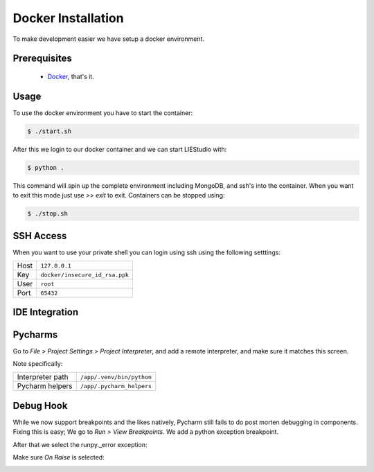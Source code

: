 .. _docker:

Docker Installation
===================
To make development easier we have setup a docker environment.

Prerequisites
-------------

 * Docker_, that's it.

Usage
-----
To use the docker environment you have to start the container:

.. code-block:: bash

    $ ./start.sh

After this we login to our docker container and we can start LIEStudio with:

.. code-block:: bash

    $ python .

This command will spin up the complete environment including MongoDB, and ssh's into the 
container. When you want to exit this mode just use `>> exit` to exit. Containers can be
stopped using:

.. code-block:: bash

    $ ./stop.sh

SSH Access
----------
When you want to use your private shell you can login using ssh using the following setttings:

+--------+----------------------------------+
| Host   | ``127.0.0.1``                    |
+--------+----------------------------------+
| Key    | ``docker/insecure_id_rsa.ppk``   |
+--------+----------------------------------+
| User   | ``root``                         |
+--------+----------------------------------+
| Port   | ``65432``                        |
+--------+----------------------------------+

IDE Integration
---------------

Pycharms
--------

Go to `File > Project Settings > Project Interpreter`, and add a remote interpreter,
and make sure it matches this screen.

.. image:: ../img/pycharm-config.png

Note specifically:

+--------------------+------------------------------+
| Interpreter path   | ``/app/.venv/bin/python``    |
+--------------------+------------------------------+
| Pycharm helpers    | ``/app/.pycharm_helpers``    |
+--------------------+------------------------------+

Debug Hook
----------
While we now support breakpoints and the likes natively, Pycharm still fails to do post morten
debugging in components. Fixing this is easy; We go to `Run > View Breakpoints`. We add a 
python exception breakpoint. 

.. image:: ../img/pycharm-breakpoint.png

After that we select the runpy._error exception:

.. image:: ../img/pycharm-error.png

Make sure `On Raise` is selected:

.. image:: ../img/pycharm-raise.png